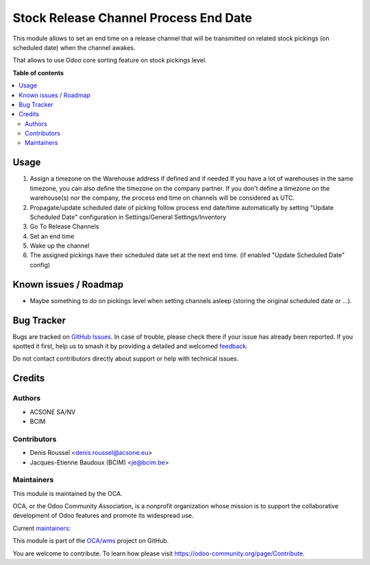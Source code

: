 ======================================
Stock Release Channel Process End Date
======================================

.. 
   !!!!!!!!!!!!!!!!!!!!!!!!!!!!!!!!!!!!!!!!!!!!!!!!!!!!
   !! This file is generated by oca-gen-addon-readme !!
   !! changes will be overwritten.                   !!
   !!!!!!!!!!!!!!!!!!!!!!!!!!!!!!!!!!!!!!!!!!!!!!!!!!!!
   !! source digest: sha256:ae4517227f3379d85da7e74c8e0bfe40530b42b38578041bb8b4b7267b44b8d6
   !!!!!!!!!!!!!!!!!!!!!!!!!!!!!!!!!!!!!!!!!!!!!!!!!!!!

.. |badge1| image:: https://img.shields.io/badge/maturity-Beta-yellow.png
    :target: https://odoo-community.org/page/development-status
    :alt: Beta
.. |badge2| image:: https://img.shields.io/badge/licence-AGPL--3-blue.png
    :target: http://www.gnu.org/licenses/agpl-3.0-standalone.html
    :alt: License: AGPL-3
.. |badge3| image:: https://img.shields.io/badge/github-OCA%2Fwms-lightgray.png?logo=github
    :target: https://github.com/OCA/wms/tree/16.0/stock_release_channel_process_end_time
    :alt: OCA/wms
.. |badge4| image:: https://img.shields.io/badge/weblate-Translate%20me-F47D42.png
    :target: https://translation.odoo-community.org/projects/wms-16-0/wms-16-0-stock_release_channel_process_end_time
    :alt: Translate me on Weblate
.. |badge5| image:: https://img.shields.io/badge/runboat-Try%20me-875A7B.png
    :target: https://runboat.odoo-community.org/builds?repo=OCA/wms&target_branch=16.0
    :alt: Try me on Runboat

|badge1| |badge2| |badge3| |badge4| |badge5|

This module allows to set an end time on a release channel that will be transmitted on
related stock pickings (on scheduled date) when the channel awakes.

That allows to use Odoo core sorting feature on stock pickings level.

**Table of contents**

.. contents::
   :local:

Usage
=====

#. Assign a timezone on the Warehouse address if defined and if needed
   If you have a lot of warehouses in the same timezone, you can also define
   the timezone on the company partner.
   If you don't define a timezone on the warehouse(s) nor the company, the process
   end time on channels will be considered as UTC.
#. Propagate/update scheduled date of picking follow process end date/time automatically
   by setting "Update Scheduled Date" configuration in Settings/General Settings/Inventory

#. Go To Release Channels
#. Set an end time
#. Wake up the channel
#. The assigned pickings have their scheduled date set at the next end time. (if enabled "Update Scheduled Date" config)

Known issues / Roadmap
======================

* Maybe something to do on pickings level when setting channels asleep (storing
  the original scheduled date or ...).

Bug Tracker
===========

Bugs are tracked on `GitHub Issues <https://github.com/OCA/wms/issues>`_.
In case of trouble, please check there if your issue has already been reported.
If you spotted it first, help us to smash it by providing a detailed and welcomed
`feedback <https://github.com/OCA/wms/issues/new?body=module:%20stock_release_channel_process_end_time%0Aversion:%2016.0%0A%0A**Steps%20to%20reproduce**%0A-%20...%0A%0A**Current%20behavior**%0A%0A**Expected%20behavior**>`_.

Do not contact contributors directly about support or help with technical issues.

Credits
=======

Authors
~~~~~~~

* ACSONE SA/NV
* BCIM

Contributors
~~~~~~~~~~~~

* Denis Roussel <denis.roussel@acsone.eu>
* Jacques-Etienne Baudoux (BCIM) <je@bcim.be>

Maintainers
~~~~~~~~~~~

This module is maintained by the OCA.

.. image:: https://odoo-community.org/logo.png
   :alt: Odoo Community Association
   :target: https://odoo-community.org

OCA, or the Odoo Community Association, is a nonprofit organization whose
mission is to support the collaborative development of Odoo features and
promote its widespread use.

.. |maintainer-rousseldenis| image:: https://github.com/rousseldenis.png?size=40px
    :target: https://github.com/rousseldenis
    :alt: rousseldenis
.. |maintainer-jbaudoux| image:: https://github.com/jbaudoux.png?size=40px
    :target: https://github.com/jbaudoux
    :alt: jbaudoux

Current `maintainers <https://odoo-community.org/page/maintainer-role>`__:

|maintainer-rousseldenis| |maintainer-jbaudoux| 

This module is part of the `OCA/wms <https://github.com/OCA/wms/tree/16.0/stock_release_channel_process_end_time>`_ project on GitHub.

You are welcome to contribute. To learn how please visit https://odoo-community.org/page/Contribute.
